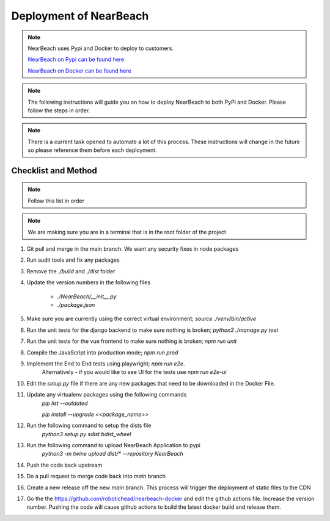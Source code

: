 .. _deployment:

=======================
Deployment of NearBeach
=======================

.. note::

    NearBeach uses Pypi and Docker to deploy to customers.

    `NearBeach on Pypi can be found here <https://pypi.org/project/NearBeach>`_

    `NearBeach on Docker can be found here <https://hub.docker.com/r/robotichead/nearbeach>`_


.. note::

    The following instructions will guide you on how to deploy NearBeach to both PyPi and Docker. Please follow the steps
    in order.


.. note::

    There is a current task opened to automate a lot of this process. These instructions will change in the future so please
    reference them before each deployment.


--------------------
Checklist and Method
--------------------

.. note::

    Follow this list in order


.. note::

    We are making sure you are in a terminal that is in the root folder of the project

#. Git pull and merge in the main branch. We want any security fixes in node packages

#. Run audit tools and fix any packages

#. Remove the `./build` and `./dist` folder

#. Update the version numbers in the following files

    * `./NearBeach/__init__.py`

    * `./package.json`

#. Make sure you are currently using the correct virtual environment; `source ./venv/bin/active`

#. Run the unit tests for the django backend to make sure nothing is broken; `python3 ./manage.py test`

#. Run the unit tests for the vue frontend to make sure nothing is broken; `npm run unit`

#. Compile the JavaScript into production mode; `npm run prod`

#. Implement the End to End tests using playwright; `npm run e2e`.
    Alternatively - if you would like to see UI for the tests use `npm run e2e-ui`

#. Edit the `setup.py` file if there are any new packages that need to be downloaded in the Docker File.

#. Update any virtualenv packages using the following commands
    `pip list --outdated`

    `pip install --upgrade <<package_name>>`

#. Run the following command to setup the dists file
    `python3 setup.py sdist bdist_wheel`

#. Run the following command to upload NearBeach Application to pypi
    `python3 -m twine upload dist/* --repository NearBeach`

#. Push the code back upstream

#. Do a pull request to merge code back into `main` branch

#. Create a new release off the new `main` branch. This process will trigger the deployment of static files to the CDN

#. Go the the https://github.com/robotichead/nearbeach-docker and edit the github actions file. Increase the version number. Pushing the code will cause github actions to build the latest docker build and release them.

